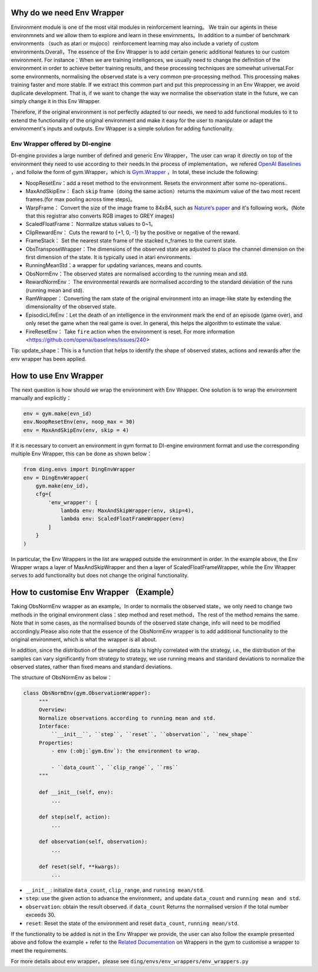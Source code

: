 Why do we need Env Wrapper
------------------------------------------------------
Environment module is one of the most vital modules in reinforcement learning。 We train our agents in these environmnets and we allow them to explore and learn in these envirnments。In addition to a number of benchmark environments （such as atari or mujoco）reinforcement learning may also include a variety of custom environments.Overall，The essence of the Env Wrapper is to add certain generic additional features to our custom environment.
For instance：When we are training intelligences, we usually need to change the definition of the environment in order to achieve better training results, and these processing techniques are somewhat universal.For some environments, normalising the observed state is a very common pre-processing method. This processing makes training faster and more stable. If we extract this common part and put this preprocessing in an Env Wrapper, we avoid duplicate development. That is, if we want to change the way we normalise the observation state in the future, we can simply change it in this Env Wrapper.

Therefore, if the original environment is not perfectly adapted to our needs, we need to add functional modules to it to extend the functionality of the original environment and make it easy for the user to manipulate or adapt the environment's inputs and outputs. Env Wrapper is a simple solution for adding functionality.


Env Wrapper offered by DI-engine
==============================================

DI-engine provides a large number of defined and generic Env Wrapper，The user can wrap it directly on top of the environment they need to use according to their needs.In the process of implementation，we refered  `OpenAI Baselines <https://github.com/openai/baselines/blob/master/baselines/common/atari_wrappers.py>`_ ，and folloiw the form of gym.Wrapper，which is `Gym.Wrapper <https://www.gymlibrary.dev/api/wrappers/>`_ ，In total, these include the following:

- NoopResetEnv：add a reset method to the environment. Resets the environment after some no-operations..

- MaxAndSkipEnv： Each ``skip`` frame（doing the same action）returns the maximum value of the two most recent frames.(for max pooling across time steps)。

- WarpFrame： Convert the size of the image frame to 84x84, such as `Nature‘s paper <https://www.deepmind.com/publications/human-level-control-through-deep-reinforcement-learning>`_  and it's following work。(Note that this registrar also converts RGB images to GREY images)

- ScaledFloatFrame： Normalize status values to 0~1。

- ClipRewardEnv： Cuts the reward to {+1, 0, -1} by the positive or negative of the reward.

- FrameStack： Set the nearest state frame of the stacked n_frames to the current state.

- ObsTransposeWrapper：The dimensions of the observed state are adjusted to place the channel dimension on the first dimension of the state. It is typically used in atari environments.

- RunningMeanStd：a wrapper for updating variances, means and counts.

- ObsNormEnv：The observed states are normalised according to the running mean and std.

- RewardNormEnv： The environmental rewards are normalised according to the standard deviation of the runs (running mean and std).

- RamWrapper： Converting the ram state of the original environment into an image-like state by extending the dimensionality of the observed state.

- EpisodicLifeEnv：Let the death of an intelligence in the environment mark the end of an episode (game over), and only reset the game when the real game is over. In general, this helps the algorithm to estimate the value.

- FireResetEnv：  Take ``fire`` action when the environment is reset. For more information <https://github.com/openai/baselines/issues/240>

Tip: update_shape：This is a function that helps to identify the shape of observed states, actions and rewards after the env wrapper has been applied.

How to use Env Wrapper
------------------------------------
The next question is how should we wrap the environment with Env Wrapper. One solution is to wrap the environment manually and explicitly：

.. code:: python

    env = gym.make(evn_id)
    env.NoopResetEnv(env, noop_max = 30)
    env = MaxAndSkipEnv(env, skip = 4)

If it is necessary to convert an environment in gym format to DI-engine environment format and use the corresponding multiple Env Wrapper, this can be done as shown below：

.. code:: python

    from ding.envs import DingEnvWrapper
    env = DingEnvWrapper(
        gym.make(env_id),
        cfg={
            'env_wrapper': [
                lambda env: MaxAndSkipWrapper(env, skip=4),
                lambda env: ScaledFloatFrameWrapper(env)
            ]
        }
    )


In particular, the Env Wrappers in the list are wrapped outside the environment in order. In the example above, the Env Wrapper wraps a layer of MaxAndSkipWrapper and then a layer of ScaledFloatFrameWrapper, while the Env Wrapper serves to add functionality but does not change the original functionality.


How to customise Env Wrapper （Example）
-----------------------------------------
Taking ObsNormEnv wrapper as an example。In order to normalis the observed state，we only need to change two methods in the original environment class：step method and reset method，The rest of the method remains the same.
Note that in some cases, as the normalised bounds of the observed state change, info will need to be modified accordingly.Please also note that the essence of the ObsNormEnv wrapper is to add additional functionality to the original environment, which is what the wrapper is all about. \

In addition, since the distribution of the sampled data is highly correlated with the strategy, i.e., the distribution of the samples can vary significantly from strategy to strategy, we use running means and standard deviations to normalize the observed states, rather than fixed means and standard deviations.

The structure of ObsNormEnv as below：

.. code:: python

   class ObsNormEnv(gym.ObservationWrapper):
        """
        Overview:
        Normalize observations according to running mean and std.
        Interface:
            ``__init__``, ``step``, ``reset``, ``observation``, ``new_shape``
        Properties:
            - env (:obj:`gym.Env`): the environment to wrap.

            - ``data_count``, ``clip_range``, ``rms``
        """

        def __init__(self, env):
            ...

        def step(self, action):
            ...

        def observation(self, observation):
            ...

        def reset(self, **kwargs):
            ...


- ``__init__``: initialize ``data_count``, ``clip_range``, and ``running mean/std``.

- ``step``: use the given action to advance the environment，and update ``data_count`` and  ``running mean and std``.

- ``observation``: obtain the result observed. if ``data_count`` Returns the normalised version if the total number exceeds 30.

- ``reset``: Reset the state of the environment and reset ``data_count``, ``running mean/std``.

If the functionality to be added is not in the Env Wrapper we provide, the user can also follow the example presented above and follow the example + refer to the `Related Documentation <https://www.gymlibrary.dev/api/wrappers/>`_ on Wrappers in the gym to customise a wrapper to meet the requirements.

For more details about env wrapper，please see
``ding/envs/env_wrappers/env_wrappers.py``
